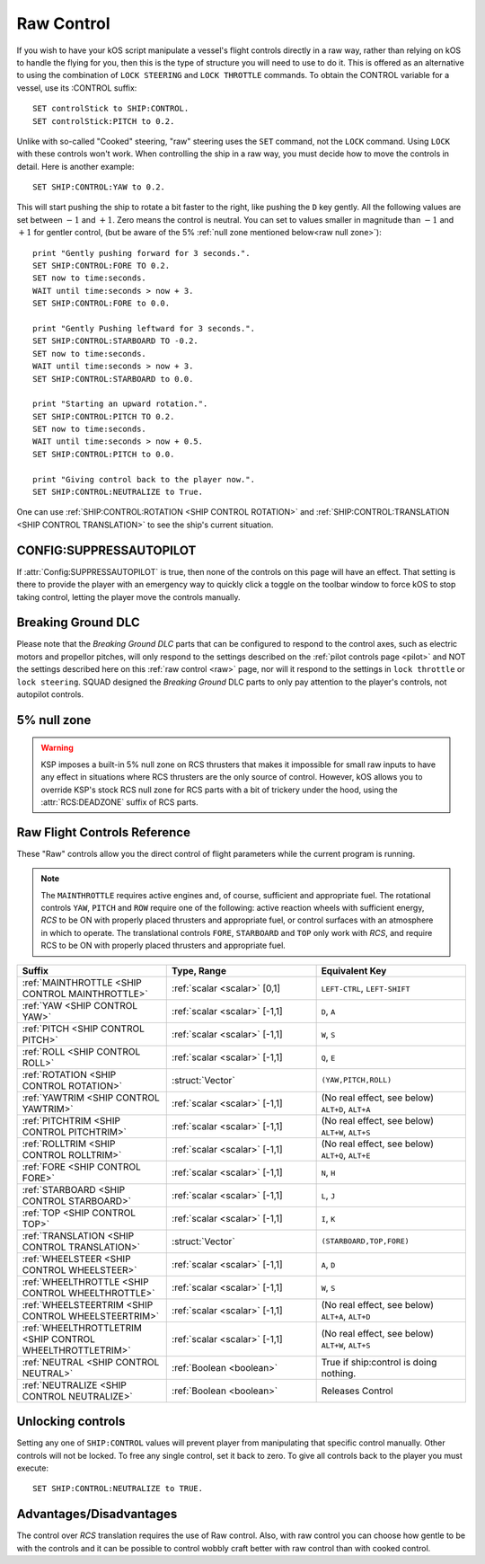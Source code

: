 .. _raw:

Raw Control
===========

If you wish to have your kOS script manipulate a vessel's flight controls directly in a raw way, rather than relying on kOS to handle the flying for you, then this is the type of structure you will need to use to do it. This is offered as an alternative to using the combination of ``LOCK STEERING`` and ``LOCK THROTTLE`` commands. To obtain the CONTROL variable for a vessel, use its :CONTROL suffix::

    SET controlStick to SHIP:CONTROL.
    SET controlStick:PITCH to 0.2.

Unlike with so-called "Cooked" steering, "raw" steering uses the ``SET`` command, not the ``LOCK`` command. Using ``LOCK`` with these controls won't work. When controlling the ship in a raw way, you must decide how to move the controls in detail. Here is another example::

    SET SHIP:CONTROL:YAW to 0.2.

This will start pushing the ship to rotate a bit faster to the right, like pushing the ``D`` key gently. All the following values are set between :math:`-1` and :math:`+1`. Zero means the control is neutral. You can set to values smaller in magnitude than :math:`-1` and :math:`+1` for gentler control, (but be aware of the 5% :ref:`null zone mentioned below<raw null zone>`)::

    print "Gently pushing forward for 3 seconds.".
    SET SHIP:CONTROL:FORE TO 0.2.
    SET now to time:seconds.
    WAIT until time:seconds > now + 3.
    SET SHIP:CONTROL:FORE to 0.0.

    print "Gently Pushing leftward for 3 seconds.".
    SET SHIP:CONTROL:STARBOARD TO -0.2.
    SET now to time:seconds.
    WAIT until time:seconds > now + 3.
    SET SHIP:CONTROL:STARBOARD to 0.0.

    print "Starting an upward rotation.".
    SET SHIP:CONTROL:PITCH TO 0.2.
    SET now to time:seconds.
    WAIT until time:seconds > now + 0.5.
    SET SHIP:CONTROL:PITCH to 0.0.

    print "Giving control back to the player now.".
    SET SHIP:CONTROL:NEUTRALIZE to True.

One can use :ref:`SHIP:CONTROL:ROTATION <SHIP CONTROL ROTATION>` and :ref:`SHIP:CONTROL:TRANSLATION <SHIP CONTROL TRANSLATION>` to see the ship's current situation.

CONFIG:SUPPRESSAUTOPILOT
------------------------

If :attr:`Config:SUPPRESSAUTOPILOT` is true, then none of the controls
on this page will have an effect.  That setting is there to provide
the player with an emergency way to quickly click a toggle on the
toolbar window to force kOS to stop taking control, letting the player
move the controls manually.

Breaking Ground DLC
-------------------

Please note that the *Breaking Ground DLC* parts that can be configured
to respond to the control axes, such as electric motors and propellor
pitches, will only respond to the settings described on the 
:ref:`pilot controls page <pilot>` and NOT the settings described
here on this :ref:`raw control <raw>` page, nor will it respond to
the settings in ``lock throttle`` or ``lock steering``.  SQUAD designed
the *Breaking Ground* DLC parts to only pay attention to the player's
controls, not autopilot controls.

.. _raw null zone:

5% null zone
------------

.. warning::

    KSP imposes a built-in 5% null zone on RCS thrusters that makes it
    impossible for small raw inputs to have any effect in situations
    where RCS thrusters are the only source of control.  However,
    kOS allows you to override KSP's stock RCS null zone for RCS parts
    with a bit of trickery under the hood, using the :attr:`RCS:DEADZONE`
    suffix of RCS parts.

Raw Flight Controls Reference
-----------------------------

These "Raw" controls allow you the direct control of flight parameters while the current program is running.

.. note::
    The ``MAINTHROTTLE`` requires active engines and, of course,
    sufficient and appropriate fuel. The rotational controls ``YAW``,
    ``PITCH`` and ``ROW`` require one of the following: active reaction
    wheels with sufficient energy, *RCS* to be ON with properly placed
    thrusters and appropriate fuel, or control surfaces with an atmosphere
    in which to operate. The translational controls ``FORE``, ``STARBOARD``
    and ``TOP`` only work with *RCS*, and require RCS to be ON with
    properly placed thrusters and appropriate fuel.


.. list-table::
    :widths: 1 1 1
    :header-rows: 1

    * - Suffix
      - Type, Range
      - Equivalent Key

    * - :ref:`MAINTHROTTLE <SHIP CONTROL MAINTHROTTLE>`
      - :ref:`scalar <scalar>` [0,1]
      - ``LEFT-CTRL``, ``LEFT-SHIFT``

    * - :ref:`YAW <SHIP CONTROL YAW>`
      - :ref:`scalar <scalar>` [-1,1]
      - ``D``, ``A``
    * - :ref:`PITCH <SHIP CONTROL PITCH>`
      - :ref:`scalar <scalar>` [-1,1]
      - ``W``, ``S``
    * - :ref:`ROLL <SHIP CONTROL ROLL>`
      - :ref:`scalar <scalar>` [-1,1]
      - ``Q``, ``E``
    * - :ref:`ROTATION <SHIP CONTROL ROTATION>`
      - :struct:`Vector`
      - ``(YAW,PITCH,ROLL)``

    * - :ref:`YAWTRIM <SHIP CONTROL YAWTRIM>`
      - :ref:`scalar <scalar>` [-1,1]
      - (No real effect, see below) ``ALT+D``, ``ALT+A``
    * - :ref:`PITCHTRIM <SHIP CONTROL PITCHTRIM>`
      - :ref:`scalar <scalar>` [-1,1]
      - (No real effect, see below) ``ALT+W``, ``ALT+S``
    * - :ref:`ROLLTRIM <SHIP CONTROL ROLLTRIM>`
      - :ref:`scalar <scalar>` [-1,1]
      - (No real effect, see below) ``ALT+Q``, ``ALT+E``

    * - :ref:`FORE <SHIP CONTROL FORE>`
      - :ref:`scalar <scalar>` [-1,1]
      - ``N``, ``H``
    * - :ref:`STARBOARD <SHIP CONTROL STARBOARD>`
      - :ref:`scalar <scalar>` [-1,1]
      - ``L``, ``J``
    * - :ref:`TOP <SHIP CONTROL TOP>`
      - :ref:`scalar <scalar>` [-1,1]
      - ``I``, ``K``
    * - :ref:`TRANSLATION <SHIP CONTROL TRANSLATION>`
      - :struct:`Vector`
      - ``(STARBOARD,TOP,FORE)``

    * - :ref:`WHEELSTEER <SHIP CONTROL WHEELSTEER>`
      - :ref:`scalar <scalar>` [-1,1]
      - ``A``, ``D``
    * - :ref:`WHEELTHROTTLE <SHIP CONTROL WHEELTHROTTLE>`
      - :ref:`scalar <scalar>` [-1,1]
      - ``W``, ``S``

    * - :ref:`WHEELSTEERTRIM <SHIP CONTROL WHEELSTEERTRIM>`
      - :ref:`scalar <scalar>` [-1,1]
      - (No real effect, see below) ``ALT+A``, ``ALT+D``
    * - :ref:`WHEELTHROTTLETRIM <SHIP CONTROL WHEELTHROTTLETRIM>`
      - :ref:`scalar <scalar>` [-1,1]
      - (No real effect, see below) ``ALT+W``, ``ALT+S``

    * - :ref:`NEUTRAL <SHIP CONTROL NEUTRAL>`
      - :ref:`Boolean <boolean>`
      - True if ship:control is doing nothing.

    * - :ref:`NEUTRALIZE <SHIP CONTROL NEUTRALIZE>`
      - :ref:`Boolean <boolean>`
      - Releases Control




.. _SHIP CONTROL MAINTHROTTLE:
.. object:: SHIP:CONTROL:MAINTHROTTLE

    Set between 0 and 1 much like the cooked flying ``LOCK THROTTLE`` command.

.. _SHIP CONTROL YAW:
.. object:: SHIP:CONTROL:YAW

    This is the rotation about the "up" vector as the pilot faces forward. Essentially left :math:`(-1)` or right :math:`(+1)`.

.. _SHIP CONTROL PITCH:
.. object:: SHIP:CONTROL:PITCH

    Rotation about the starboard vector up :math:`(+1)` or down :math:`(-1)`.

.. _SHIP CONTROL ROLL:
.. object:: SHIP:CONTROL:ROLL

    Rotation about the longitudinal axis of the ship left-wing-down :math:`(-1)` or left-wing-up :math:`(+1)`.

.. _SHIP CONTROL ROTATION:
.. object:: SHIP:CONTROL:ROTATION

    This is a :struct:`Vector` object containing ``(YAW, PITCH, ROLL)`` in that order.



.. _SHIP CONTROL YAWTRIM:
.. object:: SHIP:CONTROL:YAWTRIM

    *This has no real effect and is just here for completeness.*

    IF you *really* want to control TRIM, use ``SHIP:CONTROL:PILOTYAWTRIM``
    from the suffixes in the :ref:`Pilot control section <pilot>` instead.

    The reason why this trim does nothing and you have to use the pilot
    trim instead is because KSP only looks at the trim when its part of
    the *pilot's* own control structure, not an autpilot's control structure.

    *Warning*:
    Setting this value can cause :ref:`:NEUTRAL <SHIP CONTROL NEUTRAL>` to
    return false negatives by confusing the system about where the "at
    rest" point of the controls are.

.. _SHIP CONTROL PITCHTRIM:
.. object:: SHIP:CONTROL:PITCHTRIM

    *This has no real effect and is just here for completeness.*

    IF you *really* want to control TRIM, use ``SHIP:CONTROL:PILOTPITCHTRIM``
    from the suffixes in the :ref:`Pilot control section <pilot>` instead.

    The reason why this trim does nothing and you have to use the pilot
    trim instead is because KSP only looks at the trim when its part of
    the *pilot's* own control structure, not an autpilot's control structure.

    *Warning*:
    Setting this value can cause :ref:`NEUTRAL <SHIP CONTROL NEUTRAL>` to
    return false negatives by confusing the system about where the "at
    rest" point of the controls are.

.. _SHIP CONTROL ROLLTRIM:
.. object:: SHIP:CONTROL:ROLLTRIM

    *This has no real effect and is just here for completeness.*

    IF you *really* want to control TRIM, use ``SHIP:CONTROL:PILOTROLLTRIM``
    from the suffixes in the :ref:`Pilot control section <pilot>` instead.

    The reason why this trim does nothing here is because KSP only looks at the
    trim when its part of the *pilot's* own control structure, not an
    autpilot's control structure.

    *Warning*:
    Setting this value can cause :ref:`NEUTRAL <SHIP CONTROL NEUTRAL>` to
    return false negatives by confusing the system about where the "at
    rest" point of the controls are.

.. _SHIP CONTROL FORE:
.. object:: SHIP:CONTROL:FORE

    Controls the translation of the ship forward :math:`(+1)` or backward :math:`(-1)`.
    Note that this control has a :ref:`game-enforced 5% null zone <raw null zone>` that
    kOS doesn't seem to be able to change.

.. _SHIP CONTROL STARBOARD:
.. object:: SHIP:CONTROL:STARBOARD

    Controls the translation of the ship to the right :math:`(+1)` or left :math:`(-1)` from the pilot's perspective.
    Note that this control has a :ref:`game-enforced 5% null zone <raw null zone>` that
    kOS doesn't seem to be able to change.

.. _SHIP CONTROL TOP:
.. object:: SHIP:CONTROL:TOP

    Controls the translation of the ship up :math:`(+1)` or down :math:`(-1)` from the pilot's perspective.
    Note that this control has a :ref:`game-enforced 5% null zone <raw null zone>` that
    kOS doesn't seem to be able to change.

.. _SHIP CONTROL TRANSLATION:
.. object:: SHIP:CONTROL:TRANSLATION

    Controls the translation as a :struct:`Vector` ``(STARBOARD, TOP, FORE)``.
    Note that each axis of this this control vector has a
    :ref:`game-enforced 5% null zone <raw null zone>` that kOS doesn't seem to be
    able to change.

.. _SHIP CONTROL WHEELSTEER:
.. object:: SHIP:CONTROL:WHEELSTEER

    Turns the wheels left :math:`(-1)` or right :math:`(+1)`.

.. _SHIP CONTROL WHEELTHROTTLE:
.. object:: SHIP:CONTROL:WHEELTHROTTLE

    Controls the wheels to move the ship forward :math:`(+1)` or backward :math:`(-1)` while on the ground.

.. _SHIP CONTROL WHEELSTEERTRIM:
.. object:: SHIP:CONTROL:WHEELSTEERTRIM

    *This has no real effect and is just here for completeness.*

    IF you *really* want to control TRIM, use ``SHIP:CONTROL:PILOTYAWTRIM``
    from the suffixes in the :ref:`Pilot control section <pilot>` instead.

    The reason why this trim does nothing here is because KSP only looks at the
    trim when its part of the *pilot's* own control structure, not an
    autpilot's control structure.

    *Warning*:
    Setting this value can cause :ref:`NEUTRAL <SHIP CONTROL NEUTRAL>` to
    return false negatives by confusing the system about where the "at
    rest" point of the controls are.

.. _SHIP CONTROL WHEELTHROTTLETRIM:
.. object:: SHIP:CONTROL:WHEELTHROTTLETRIM

    *This has no real effect and is just here for completeness.*

    IF you *really* want to control TRIM, use ``SHIP:CONTROL:PILOTYAWTRIM``
    from the suffixes in the :ref:`Pilot control section <pilot>` instead.

    The reason why this trim does nothing here is because KSP only looks at the
    trim when its part of the *pilot's* own control structure, not an
    autpilot's control structure.

    *Warning*:
    Setting this value can cause :ref:`NEUTRAL <SHIP CONTROL NEUTRAL>` to
    return false negatives by confusing the system about where the "at
    rest" point of the controls are.

.. _SHIP CONTROL NEUTRAL:
.. _SHIP CONTROL NEUTRALIZE:
.. object:: SHIP:CONTROL:NEUTRAL
.. object:: SHIP:CONTROL:NEUTRALIZE

    These used to be two suffixes but they are now synonyms who's meaning
    changes depending on if you set or get them.

    *Getting*:

    ``if (SHIP:CONTROL:NEUTRAL)`` is true when the raw controls are at rest.

    *Setting*:

    ``set SHIP:CONTROL:NEUTRALIZE TO TRUE.`` causes the raw controls to let go.
    Setting it to false has no effect.

    *Warnings*:

    Although it has no effect, setting a raw control TRIM value CAN cause
    ``NEUTRAL`` to return false when the control is at rest.  For example,
    if you do ``SET SHIP:CONTROL:YAWTRIM to 0.1.` then when the controls
    are at rest, ``SHIP:CONTROL:NEUTRAL`` will return false because the yaw
    position of 0 is differing from its trim position of 0.1.

    The two terms ``NEUTRAL`` and ``NEUTRALIZE`` are synonyms.  (They used to
    be two separate suffixes, one for getting and one for setting, but
    that made no sense so they were combined but both spellings were
    retained for backward compantiblity with old scripts.)


Unlocking controls
------------------

Setting any one of ``SHIP:CONTROL`` values will prevent player from manipulating that specific control manually. Other controls will not be locked.
To free any single control, set it back to zero. To give all controls back to the player you must execute::

    SET SHIP:CONTROL:NEUTRALIZE to TRUE.


Advantages/Disadvantages
------------------------

The control over *RCS* translation requires the use of Raw control. Also, with raw control you can choose how gentle to be with the controls and it can be possible to control wobbly craft better with raw control than with cooked control.





